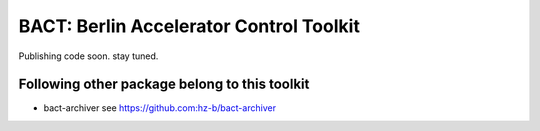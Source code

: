 BACT: Berlin Accelerator Control Toolkit
========================================

Publishing code soon. stay tuned.

Following other package belong to this toolkit
----------------------------------------------

* bact-archiver see https://github.com:hz-b/bact-archiver
